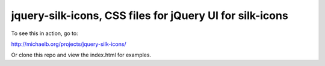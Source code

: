 jquery-silk-icons, CSS files for jQuery UI for silk-icons
===============================

To see this in action, go to:

http://michaelb.org/projects/jquery-silk-icons/

Or clone this repo and view the index.html for examples.


